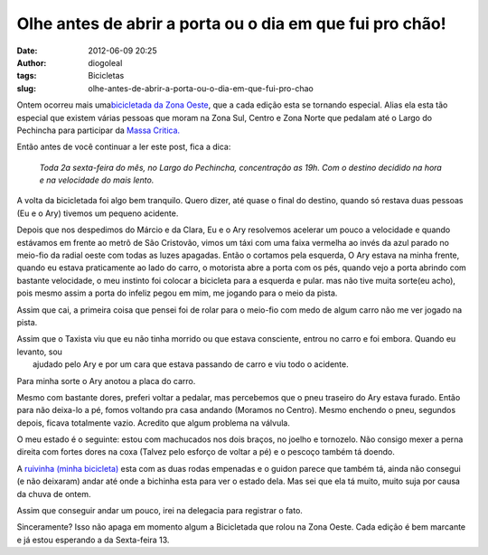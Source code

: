 Olhe antes de abrir a porta ou o dia em que fui pro chão!
#########################################################
:date: 2012-06-09 20:25
:author: diogoleal
:tags: Bicicletas
:slug: olhe-antes-de-abrir-a-porta-ou-o-dia-em-que-fui-pro-chao

|image0|

 

Ontem ocorreu mais uma\ `bicicletada da Zona
Oeste <http://bicicletada.org/zonaoesterio>`__, que a cada edição esta
se tornando especial. Alias ela esta tão especial que existem várias
pessoas que moram na Zona Sul, Centro e Zona Norte que pedalam até o
Largo do Pechincha para participar da `Massa
Critica. <https://en.wikipedia.org/wiki/Critical_Mass>`__

Então antes de você continuar a ler este post, fica a dica:

    *Toda 2a sexta-feira do mês, no Largo do Pechincha, concentração as
    19h. Com o destino decidido na hora e na velocidade do mais lento.*

A volta da bicicletada foi algo bem tranquilo. Quero dizer, até quase o
final do destino, quando só restava duas pessoas (Eu e o Ary) tivemos um
pequeno acidente.

Depois que nos despedimos do Márcio e da Clara, Eu e o Ary
resolvemos acelerar um pouco a velocidade e quando estávamos em frente
ao metrô de São Cristovão, vimos um táxi com uma faixa vermelha ao invés
da azul parado no meio-fio da radial oeste com todas as luzes apagadas.
Então o cortamos pela esquerda, O Ary estava na minha frente, quando eu
estava praticamente ao lado do carro, o motorista abre a porta com os
pés, quando vejo a porta abrindo com bastante velocidade, o meu instinto
foi colocar a bicicleta para a esquerda e pular. mas não tive muita
sorte(eu acho), pois mesmo assim a porta do infeliz pegou em mim, me
jogando para o meio da pista.

Assim que cai, a primeira coisa que pensei foi de rolar para o meio-fio
com medo de algum carro não me ver jogado na pista.

| Assim que o Taxista viu que eu não tinha morrido ou que estava consciente, entrou no carro e foi embora. Quando eu levanto, sou
|  ajudado pelo Ary e por um cara que estava passando de carro e viu todo o acidente.

Para minha sorte o Ary anotou a placa do carro.

Mesmo com bastante dores, preferi voltar a pedalar, mas percebemos que o
pneu traseiro do Ary estava furado. Então para não deixa-lo a pé, fomos
voltando pra casa andando (Moramos no Centro). Mesmo enchendo o pneu,
segundos depois, ficava totalmente vazio. Acredito que algum problema na
válvula.

O meu estado é o seguinte: estou com machucados nos dois braços,
no joelho e tornozelo. Não consigo mexer a perna direita com fortes
dores na coxa (Talvez pelo esforço de voltar a pé) e o pescoço também
tá doendo.

A `ruivinha (minha
bicicleta) <{filename}/images/181631_197203536973237_100000507754871_705328_3815665_n.jpg>`__
esta com as duas rodas empenadas e o guidon parece que também tá, ainda
não consegui (e não deixaram) andar até onde a bichinha esta para ver o
estado dela. Mas sei que ela tá muito, muito suja por causa da chuva de
ontem.

Assim que conseguir andar um pouco, irei na delegacia para registrar o
fato.

Sinceramente? Isso não apaga em momento algum a Bicicletada que rolou na
Zona Oeste. Cada edição é bem marcante e já estou esperando a
da Sexta-feira 13.

.. |image0| image:: {filename}/images/525147_3683437042592_2007904090_n.jpg
   :target: {filename}/images/525147_3683437042592_2007904090_n.jpg
